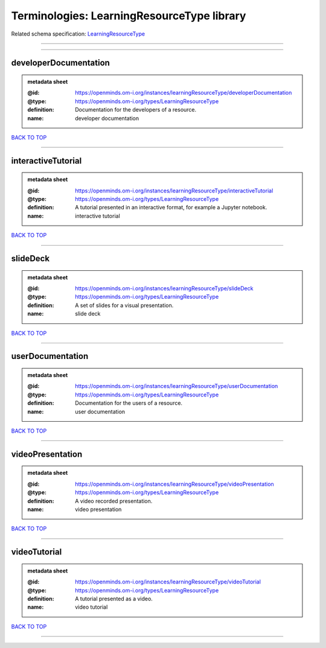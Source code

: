 ###########################################
Terminologies: LearningResourceType library
###########################################

Related schema specification: `LearningResourceType <https://openminds-documentation.readthedocs.io/en/latest/schema_specifications/controlledTerms/learningResourceType.html>`_

------------

------------

developerDocumentation
----------------------

.. admonition:: metadata sheet

   :@id: https://openminds.om-i.org/instances/learningResourceType/developerDocumentation
   :@type: https://openminds.om-i.org/types/LearningResourceType
   :definition: Documentation for the developers of a resource.
   :name: developer documentation

`BACK TO TOP <Terminologies: LearningResourceType library_>`_

------------

interactiveTutorial
-------------------

.. admonition:: metadata sheet

   :@id: https://openminds.om-i.org/instances/learningResourceType/interactiveTutorial
   :@type: https://openminds.om-i.org/types/LearningResourceType
   :definition: A tutorial presented in an interactive format, for example a Jupyter notebook.
   :name: interactive tutorial

`BACK TO TOP <Terminologies: LearningResourceType library_>`_

------------

slideDeck
---------

.. admonition:: metadata sheet

   :@id: https://openminds.om-i.org/instances/learningResourceType/slideDeck
   :@type: https://openminds.om-i.org/types/LearningResourceType
   :definition: A set of slides for a visual presentation.
   :name: slide deck

`BACK TO TOP <Terminologies: LearningResourceType library_>`_

------------

userDocumentation
-----------------

.. admonition:: metadata sheet

   :@id: https://openminds.om-i.org/instances/learningResourceType/userDocumentation
   :@type: https://openminds.om-i.org/types/LearningResourceType
   :definition: Documentation for the users of a resource.
   :name: user documentation

`BACK TO TOP <Terminologies: LearningResourceType library_>`_

------------

videoPresentation
-----------------

.. admonition:: metadata sheet

   :@id: https://openminds.om-i.org/instances/learningResourceType/videoPresentation
   :@type: https://openminds.om-i.org/types/LearningResourceType
   :definition: A video recorded presentation.
   :name: video presentation

`BACK TO TOP <Terminologies: LearningResourceType library_>`_

------------

videoTutorial
-------------

.. admonition:: metadata sheet

   :@id: https://openminds.om-i.org/instances/learningResourceType/videoTutorial
   :@type: https://openminds.om-i.org/types/LearningResourceType
   :definition: A tutorial presented as a video.
   :name: video tutorial

`BACK TO TOP <Terminologies: LearningResourceType library_>`_

------------

